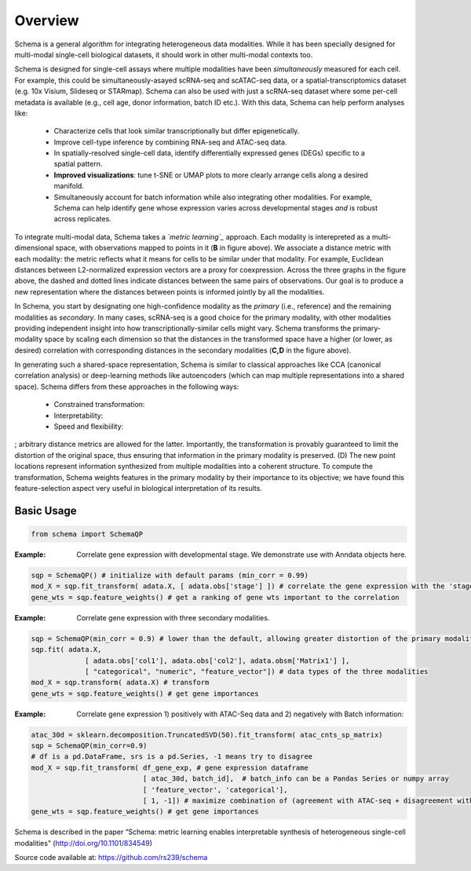 Overview
========


Schema is a general algorithm for integrating heterogeneous data
modalities. While it has been specially designed for multi-modal
single-cell biological datasets, it should work in other multi-modal
contexts too.

.. image:: ../_static/Schema-Overview-v2.png
   :width: 594
   :alt: 'Overview of Schema'
 
Schema is designed for single-cell assays where multiple modalities have
been *simultaneously* measured for each cell. For example, this could be
simultaneously-asayed scRNA-seq and scATAC-seq data, or a
spatial-transcriptomics dataset (e.g. 10x Visium, Slideseq or
STARmap). Schema can also be used with just a scRNA-seq dataset where some
per-cell metadata is available (e.g., cell age, donor information, batch
ID etc.). With this data, Schema can help perform analyses like:

  * Characterize cells that look similar transcriptionally but differ
    epigenetically.

  * Improve cell-type inference by combining RNA-seq and ATAC-seq data.

  * In spatially-resolved single-cell data, identify differentially
    expressed genes (DEGs) specific to a spatial pattern.

  * **Improved visualizations**: tune t-SNE or UMAP plots to more clearly
    arrange cells along a desired manifold. 

  * Simultaneously account for batch information while also integrating
    other modalities. For example, Schema can help identify gene whose
    expression varies across developmental stages *and* is robust across
    replicates.

To integrate multi-modal data, Schema takes a *`metric learning`_*
approach. Each modality is interepreted as a multi-dimensional space, with
observations mapped to points in it (**B** in figure above). We associate
a distance metric with each modality: the metric reflects what it means
for cells to be similar under that modality. For example, Euclidean
distances between L2-normalized expression vectors are a proxy for
coexpression. Across the three graphs in the figure above, the dashed and
dotted lines indicate distances between the same pairs of
observations. Our goal is to produce a new representation where the
distances between points is informed jointly by all the modalities.

In Schema, you start by designating one high-confidence modality as the
*primary* (i.e., reference) and the remaining modalities as *secondary*. In
many cases, scRNA-seq is a good choice for the primary modality, with
other modalities providing independent insight into how
transcriptionally-similar cells might vary. Schema transforms the
primary-modality space by scaling each dimension so that the distances in
the transformed space have a higher (or lower, as desired) correlation
with corresponding distances in the secondary modalities (**C,D** in the
figure above).

In generating such a shared-space representation, Schema is
similar to classical approaches like CCA (canonical correlation analysis)
or deep-learning methods like autoencoders (which can map multiple
representations into a shared space). Schema differs from these approaches
in the following ways:

  * Constrained transformation:

  * Interpretability:

  * Speed and flexibiility:


; arbitrary distance metrics are allowed for the latter. Importantly, the transformation is provably guaranteed to limit the distortion of the original space, thus ensuring that information in the primary modality is preserved. (D) The new point locations represent information synthesized from multiple modalities into a coherent structure. To compute the transformation, Schema weights features in the primary modality by their importance to its objective; we have found this feature-selection aspect very useful in biological interpretation of its results.
	 

Basic Usage
~~~~~~~~~~~

.. code-block:: Python

    from schema import SchemaQP


:Example: Correlate gene expression with developmental stage. We demonstrate use with Anndata objects here.
.. code-block:: Python

    sqp = SchemaQP() # initialize with default params (min_corr = 0.99)
    mod_X = sqp.fit_transform( adata.X, [ adata.obs['stage'] ]) # correlate the gene expression with the 'stage' parameter
    gene_wts = sqp.feature_weights() # get a ranking of gene wts important to the correlation


:Example: Correlate gene expression with three secondary modalities.
.. code-block:: Python

    sqp = SchemaQP(min_corr = 0.9) # lower than the default, allowing greater distortion of the primary modality 
    sqp.fit( adata.X,    
                 [ adata.obs['col1'], adata.obs['col2'], adata.obsm['Matrix1'] ], 
                 [ "categorical", "numeric", "feature_vector"]) # data types of the three modalities
    mod_X = sqp.transform( adata.X) # transform
    gene_wts = sqp.feature_weights() # get gene importances


:Example: Correlate gene expression 1) positively with ATAC-Seq data and 2) negatively with Batch information::
.. code-block:: Python

    atac_30d = sklearn.decomposition.TruncatedSVD(50).fit_transform( atac_cnts_sp_matrix)
    sqp = SchemaQP(min_corr=0.9)
    # df is a pd.DataFrame, srs is a pd.Series, -1 means try to disagree
    mod_X = sqp.fit_transform( df_gene_exp, # gene expression dataframe
                               [ atac_30d, batch_id],  # batch_info can be a Pandas Series or numpy array
                               [ 'feature_vector', 'categorical'], 
                               [ 1, -1]) # maximize combination of (agreement with ATAC-seq + disagreement with batch_id)
    gene_wts = sqp.feature_weights() # get gene importances



Schema is described in the paper “Schema: metric learning enables
interpretable synthesis of heterogeneous single-cell modalities" 
(http://doi.org/10.1101/834549)

Source code available at: https://github.com/rs239/schema


.. _metric learning: https://en.wikipedia.org/wiki/Similarity_learning#Metric_learning
